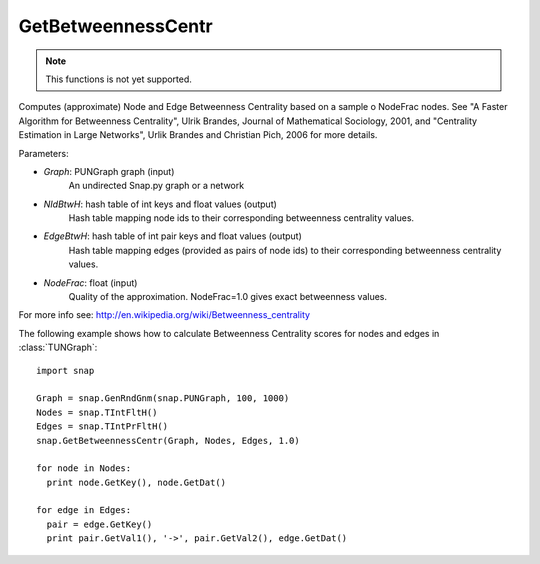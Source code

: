 GetBetweennessCentr
'''''''''''''''''''

.. function:: GetBetweennessCentr(Graph, NIdBtwH, EdgeBtwH, NodeFrac=1.0)

.. note::

    This functions is not yet supported.

Computes (approximate) Node and Edge Betweenness Centrality based on a sample o NodeFrac nodes. See "A Faster Algorithm for Betweenness Centrality", Ulrik Brandes, Journal of Mathematical Sociology, 2001, and "Centrality Estimation in Large Networks", Urlik Brandes and Christian Pich, 2006 for more details. 

Parameters:

- *Graph*: PUNGraph graph (input)
    An undirected Snap.py graph or a network

- *NIdBtwH*: hash table of int keys and float values (output)
    Hash table mapping node ids to their corresponding betweenness centrality values.

- *EdgeBtwH*: hash table of int pair keys and float values (output)
    Hash table mapping edges (provided as pairs of node ids) to their corresponding betweenness centrality values.

- *NodeFrac*: float (input)
    Quality of the approximation. NodeFrac=1.0 gives exact betweenness values.

For more info see: http://en.wikipedia.org/wiki/Betweenness_centrality

The following example shows how to calculate Betweenness Centrality scores for nodes and edges in
:class:`TUNGraph`::

    import snap

    Graph = snap.GenRndGnm(snap.PUNGraph, 100, 1000)
    Nodes = snap.TIntFltH()
    Edges = snap.TIntPrFltH()
    snap.GetBetweennessCentr(Graph, Nodes, Edges, 1.0)

    for node in Nodes:
      print node.GetKey(), node.GetDat()

    for edge in Edges:
      pair = edge.GetKey()
      print pair.GetVal1(), '->', pair.GetVal2(), edge.GetDat()

